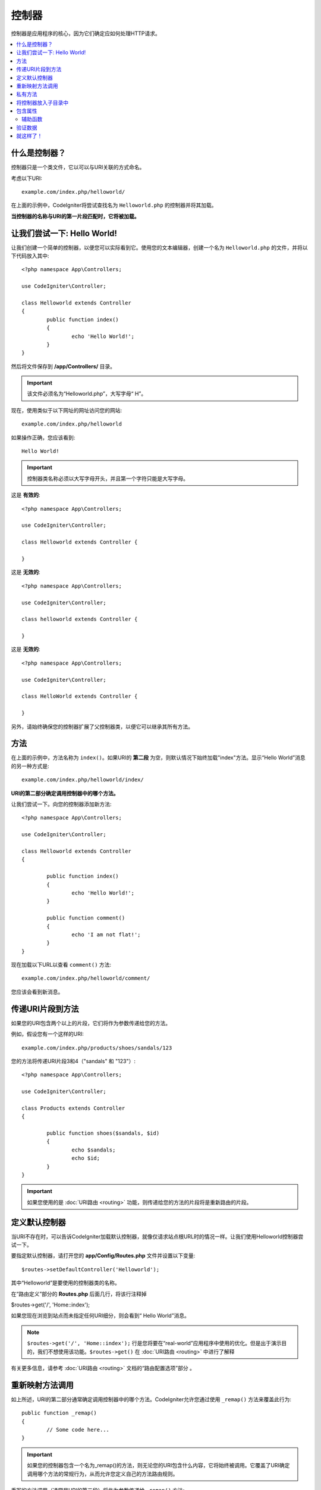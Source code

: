 ###########
控制器
###########

控制器是应用程序的核心，因为它们确定应如何处理HTTP请求。

.. contents::
    :local:
    :depth: 2


什么是控制器？
=====================

控制器只是一个类文件，它以可以与URI关联的方式命名。

考虑以下URI::

	example.com/index.php/helloworld/

在上面的示例中，CodeIgniter将尝试查找名为 ``Helloworld.php`` 的控制器并将其加载。

**当控制器的名称与URI的第一片段匹配时，它将被加载。**

让我们尝试一下: Hello World!
==================================

让我们创建一个简单的控制器，以便您可以实际看到它。使用您的文本编辑器，创建一个名为 ``Helloworld.php`` 的文件，并将以下代码放入其中::

	<?php namespace App\Controllers;

        use CodeIgniter\Controller;

	class Helloworld extends Controller
        {
		public function index()
		{
			echo 'Hello World!';
		}
	}

然后将文件保存到 **/app/Controllers/** 目录。

.. important:: 该文件必须名为“Helloworld.php”，大写字母“ H”。

现在，使用类似于以下网址的网址访问您的网站::

	example.com/index.php/helloworld

如果操作正确，您应该看到::

	Hello World!

.. important:: 控制器类名称必须以大写字母开头，并且第一个字符只能是大写字母。

这是 **有效的**::

	<?php namespace App\Controllers;

        use CodeIgniter\Controller;

	class Helloworld extends Controller {

	}

这是 **无效的**::

	<?php namespace App\Controllers;

        use CodeIgniter\Controller;

	class helloworld extends Controller {

	}

这是 **无效的**::

	<?php namespace App\Controllers;

        use CodeIgniter\Controller;

	class HelloWorld extends Controller {

	}

另外，请始终确保您的控制器扩展了父控制器类，以便它可以继承其所有方法。

方法
=======

在上面的示例中，方法名称为 ``index()``。如果URI的 **第二段** 为空，则默认情况下始终加载"index"方法。显示“Hello World”消息的另一种方式是::

	example.com/index.php/helloworld/index/

**URI的第二部分确定调用控制器中的哪个方法。**

让我们尝试一下。向您的控制器添加新方法::

	<?php namespace App\Controllers;

        use CodeIgniter\Controller;

	class Helloworld extends Controller
        {

		public function index()
		{
			echo 'Hello World!';
		}

		public function comment()
		{
			echo 'I am not flat!';
		}
	}

现在加载以下URL以查看 ``comment()`` 方法::

	example.com/index.php/helloworld/comment/

您应该会看到新消息。

传递URI片段到方法
====================================

如果您的URI包含两个以上的片段，它们将作为参数传递给您的方法。

例如，假设您有一个这样的URI::

	example.com/index.php/products/shoes/sandals/123

您的方法将传递URI片段3和4（"sandals" 和 "123"）::

	<?php namespace App\Controllers;

        use CodeIgniter\Controller;

	class Products extends Controller
        {

		public function shoes($sandals, $id)
		{
			echo $sandals;
			echo $id;
		}
	}

.. important:: 如果您使用的是 :doc:`URI路由 <routing>` 功能，则传递给您的方法的片段将是重新路由的片段。

定义默认控制器
=============================

当URI不存在时，可以告诉CodeIgniter加载默认控制器，就像仅请求站点根URL时的情况一样。让我们使用Helloworld控制器尝试一下。

要指定默认控制器，请打开您的 **app/Config/Routes.php** 文件并设置以下变量::

	$routes->setDefaultController('Helloworld');

其中“Helloworld”是要使用的控制器类的名称。

在“路由定义”部分的 **Routes.php** 后面几行，将该行注释掉

$routes->get('/', 'Home::index');

如果您现在浏览到站点而未指定任何URI细分，则会看到“ Hello World”消息。

.. note:: ``$routes->get('/', 'Home::index');`` 行是您将要在“real-world”应用程序中使用的优化。但是出于演示目的，我们不想使用该功能。``$routes->get()`` 在 :doc:`URI路由 <routing>` 中进行了解释

有关更多信息，请参考 :doc:`URI路由 <routing>` 文档的“路由配置选项”部分 。

重新映射方法调用
======================

如上所述，URI的第二部分通常确定调用控制器中的哪个方法。CodeIgniter允许您通过使用 ``_remap()`` 方法来覆盖此行为::

	public function _remap()
	{
		// Some code here...
	}

.. important:: 如果您的控制器包含一个名为_remap()的方法，则无论您的URI包含什么内容，它将始终被调用。它覆盖了URI确定调用哪个方法的常规行为，从而允许您定义自己的方法路由规则。

重写的方法调用（通常是URI的第二段）将作为参数传递给 ``_remap()`` 方法::

	public function _remap($method)
	{
		if ($method === 'some_method')
		{
			return $this->$method();
		}
		else
		{
			return $this->default_method();
		}
	}

方法名称之后的所有其他段都将传递到中 ``_remap()``。可以将这些参数传递给该方法，以模拟CodeIgniter的默认行为。

示例::

	public function _remap($method, ...$params)
	{
		$method = 'process_'.$method;
		if (method_exists($this, $method))
		{
			return $this->$method(...$params);
		}
		throw \CodeIgniter\Exceptions\PageNotFoundException::forPageNotFound();
	}

私有方法
===============

在某些情况下，您可能希望对公共访问隐藏某些方法。为此，只需将方法声明为private或protected。这样可以防止URL请求为它提供服务。例如，如果要为 `Helloworld` 控制器定义这样的方法::

	protected function utility()
	{
		// some code
	}

那么尝试使用以下URL进行访问将不起作用::

	example.com/index.php/helloworld/utility/

将控制器放入子目录中
================================================

如果要构建大型应用程序，则可能需要按层次结构将控制器组织或构造为子目录。CodeIgniter允许您执行此操作。

只需在主 *app/Controllers/* 目录下创建一个子目录， 然后将控制器类放入其中。

.. note:: 使用此功能时，URI的第一部分必须指定文件夹。例如，假设您在此处有一个控制器::

		app/Controllers/products/Shoes.php

	要调用上述控制器，您的URI将如下所示::

		example.com/index.php/products/shoes/show/123

您的每个子目录可能包含一个默认控制器，如果URL 仅包含子目录，则将调用该默认控制器。只需在其中放置一个与 *app/Config/Routes.php* 文件中指定的“ default_controller”名称匹配的控制器即可。

CodeIgniter还允许您使用其 :doc:`URI路由 <routing>` 功能重新映射URI 。

包含属性
===================

您创建的每个控制器都应扩展 ``CodeIgniter\Controller`` 类。此类提供了一些可用于所有控制器的功能。

**Request 对象**

应用程序的主 :doc:`Request实例 </incoming/request>` 始终可作为类属性来使用 ``$this->request``。

**Response 对象**

应用程序的主 :doc:`Response实例 </outgoing/response>` 始终可作为类属性来使用 ``$this->response``。

**Logger 对象**

:doc:`Logger <../general/logging>` 类的实例可用作类属性 ``$this->logger``。

**forceHTTPS**

在所有控制器中都提供了一种强制通过HTTPS访问方法的便捷方法::

	if (! $this->request->isSecure())
	{
		$this->forceHTTPS();
	}

默认情况下，在支持 ``HTTP Strict Transport Security`` 标头的现代浏览器中，此调用应强制浏览器将非HTTPS调用转换为HTTPS调用一年。您可以通过将持续时间（以秒为单位）作为第一个参数传递来进行修改::

	if (! $this->request->isSecure())
	{
		$this->forceHTTPS(31536000);    // 1年
	}

.. note:: 始终可以使用许多 :doc:`基于时间的常量 </general/common_functions>` ，包括YEAR，MONTH等。

辅助函数
-----------

您可以将辅助程序文件数组定义为类属性。无论何时加载控制器，这些辅助文件都会自动加载到内存中，以便您可以在控制器内部的任何位置使用它们的方法::

	namespace App\Controllers;
        use CodeIgniter\Controller;

	class MyController extends Controller
	{
		protected $helpers = ['url', 'form'];
	}

验证数据
======================

为了简化数据检查，控制器还提供了便捷方法 ``validate()``。该方法在第一个参数中接受一个规则数组，在可选的第二个参数中接受一个自定义错误消息数组，以显示这些项是否无效。在内部，使用控制器的 **$this->request** 实例来获取要验证的数据。 :doc:`验证库文档 </libraries/validation>` 对规则和消息数组形式的详细信息，以及现有的规则::

    public function updateUser(int $userID)
    {
        if (! $this->validate([
            'email' => "required|is_unique[users.email,id,{$userID}]",
            'name'  => 'required|alpha_numeric_spaces'
        ]))
        {
            return view('users/update', [
                'errors' => $this->validator->getErrors()
            ]);
        }

        // do something here if successful...
    }

如果您发现将规则保留在配置文件中更为简单，则可以将$rules数组替换为组的名称，定义在 ``Config\Validation.php``::

    public function updateUser(int $userID)
    {
        if (! $this->validate('userRules'))
        {
            return view('users/update', [
                'errors' => $this->validator->getErrors()
            ]);
        }

        // do something here if successful...
    }

.. note:: 验证也可以在模型中自动处理，但有时在控制器中更容易进行。在哪里取决于你。

就这样了！
==========

简而言之，这就是控制器的全部知识。
